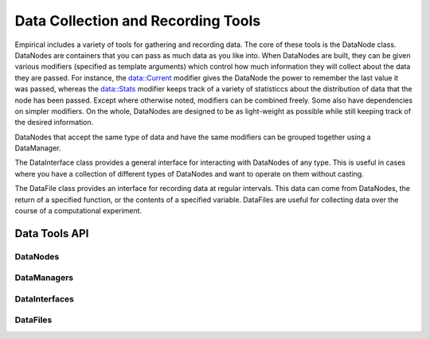 Data Collection and Recording Tools
===================================

Empirical includes a variety of tools for gathering and recording data.
The core of these tools is the DataNode class. DataNodes are containers
that you can pass as much data as you like into. When DataNodes are built,
they can be given various modifiers (specified as template arguments) which
control how much information they will collect about the data they are
passed. For instance, the data::Current modifier gives the DataNode the
power to remember the last value it was passed, whereas the data::Stats
modifier keeps track of a variety of statisticcs about the distribution
of data that the node has been passed. Except where otherwise noted, modifiers can
be combined freely. Some also have dependencies on simpler modifiers. On the
whole, DataNodes are designed to be as light-weight as possible while still
keeping track of the desired information.

DataNodes that accept the same type of data and have the same modifiers
can be grouped together using a DataManager.

The DataInterface class provides a general interface for interacting with
DataNodes of any type. This is useful in cases where you have a collection
of different types of DataNodes and want to operate on them without casting.

The DataFile class provides an interface for recording data at regular
intervals. This data can come from DataNodes, the return of a specified function, 
or the contents of a specified variable. DataFiles are useful for collecting
data over the course of a computational experiment.

Data Tools API
--------------

DataNodes
~~~~~~~~~
.. doxygenfile:: data/DataNode.h
  :project: Empirical

DataManagers
~~~~~~~~~~~~
.. doxygenfile:: data/DataManager.h
  :project: Empirical

DataInterfaces
~~~~~~~~~~~~~~
.. doxygenfile:: data/DataInterface.h
  :project: Empirical

DataFiles
~~~~~~~~~
.. doxygenfile:: data/DataFile.h
  :project: Empirical
